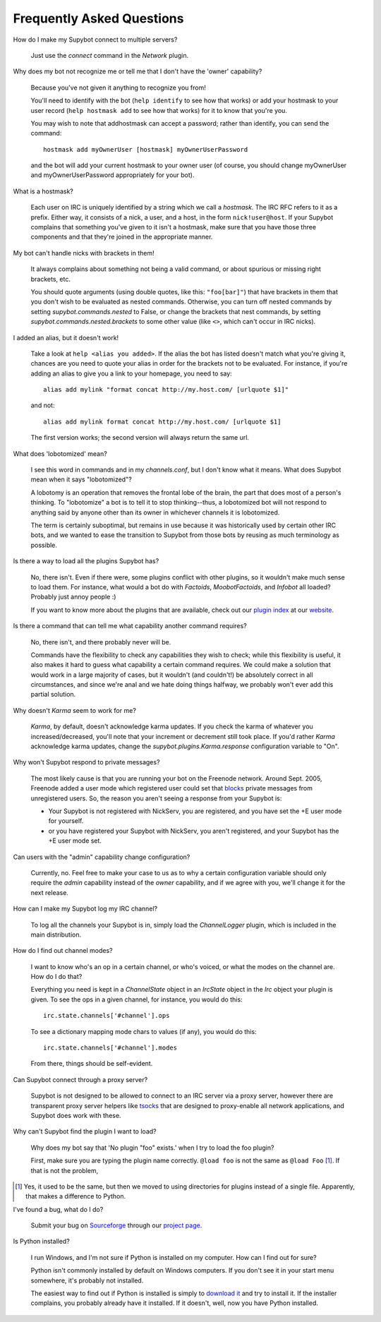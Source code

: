 **************************
Frequently Asked Questions
**************************

How do I make my Supybot connect to multiple servers?

  Just use the `connect` command in the `Network` plugin.

Why does my bot not recognize me or tell me that I don't have the
'owner' capability?

  Because you've not given it anything to recognize you from!

  You'll need to identify with the bot (``help identify`` to see how
  that works) or add your hostmask to your user record (``help hostmask
  add`` to see how that works) for it to know that you're you.

  You may wish to note that addhostmask can accept a password; rather
  than identify, you can send the command::

    hostmask add myOwnerUser [hostmask] myOwnerUserPassword

  and the bot will add your current hostmask to your owner user (of
  course, you should change myOwnerUser and myOwnerUserPassword
  appropriately for your bot).

What is a hostmask?

  Each user on IRC is uniquely identified by a string which we call a
  `hostmask`. The IRC RFC refers to it as a prefix. Either way, it
  consists of a nick, a user, and a host, in the form
  ``nick!user@host``.  If your Supybot complains that something you've
  given to it isn't a hostmask, make sure that you have those three
  components and that they're joined in the appropriate manner.

My bot can't handle nicks with brackets in them!

  It always complains about something not being a valid command, or
  about spurious or missing right brackets, etc.

  You should quote arguments (using double quotes, like this:
  ``"foo[bar]"``) that have brackets in them that you don't wish to be
  evaluated as nested commands. Otherwise, you can turn off nested
  commands by setting `supybot.commands.nested` to False, or change the
  brackets that nest commands, by setting
  `supybot.commands.nested.brackets` to some other value (like ``<>``,
  which can't occur in IRC nicks).

I added an alias, but it doesn't work!

  Take a look at ``help <alias you added>``. If the alias the bot has
  listed doesn't match what you're giving it, chances are you need to
  quote your alias in order for the brackets not to be evaluated. For
  instance, if you're adding an alias to give you a link to your
  homepage, you need to say::

    alias add mylink "format concat http://my.host.com/ [urlquote $1]"

  and not::

    alias add mylink format concat http://my.host.com/ [urlquote $1]

  The first version works; the second version will always return the
  same url.

What does 'lobotomized' mean?

  I see this word in commands and in my `channels.conf`, but I don't
  know what it means. What does Supybot mean when it says "lobotomized"?

  A lobotomy is an operation that removes the frontal lobe of the brain,
  the part that does most of a person's thinking. To "lobotomize" a bot
  is to tell it to stop thinking--thus, a lobotomized bot will not
  respond to anything said by anyone other than its owner in whichever
  channels it is lobotomized.

  The term is certainly suboptimal, but remains in use because it was
  historically used by certain other IRC bots, and we wanted to ease the
  transition to Supybot from those bots by reusing as much terminology
  as possible.

Is there a way to load all the plugins Supybot has?

  No, there isn't. Even if there were, some plugins conflict with other
  plugins, so it wouldn't make much sense to load them. For instance,
  what would a bot do with `Factoids`, `MoobotFactoids`, and `Infobot`
  all loaded? Probably just annoy people :)

  If you want to know more about the plugins that are available, check
  out our `plugin index`_ at our `website`_.

Is there a command that can tell me what capability another command
requires?

  No, there isn't, and there probably never will be.

  Commands have the flexibility to check any capabilities they wish to
  check; while this flexibility is useful, it also makes it hard to
  guess what capability a certain command requires. We could make a
  solution that would work in a large majority of cases, but it wouldn't
  (and couldn't!) be absolutely correct in all circumstances, and since
  we're anal and we hate doing things halfway, we probably won't ever
  add this partial solution.

Why doesn't `Karma` seem to work for me?

  `Karma`, by default, doesn't acknowledge karma updates. If you check
  the karma of whatever you increased/decreased, you'll note that your
  increment or decrement still took place. If you'd rather `Karma`
  acknowledge karma updates, change the `supybot.plugins.Karma.response`
  configuration variable to "On".

Why won't Supybot respond to private messages?

  The most likely cause is that you are running your bot on the Freenode
  network. Around Sept. 2005, Freenode added a user mode which
  registered user could set that `blocks`_ private messages from
  unregistered users.  So, the reason you aren't seeing a response from
  your Supybot is:

  * Your Supybot is not registered with NickServ, you are registered,
    and you have set the +E user mode for yourself.

  * or you have registered your Supybot with NickServ, you aren't
    registered, and your Supybot has the +E user mode set.

Can users with the "admin" capability change configuration?

  Currently, no.  Feel free to make your case to us as to why a certain
  configuration variable should only require the `admin` capability
  instead of the `owner` capability, and if we agree with you, we'll
  change it for the next release.

How can I make my Supybot log my IRC channel?

  To log all the channels your Supybot is in, simply load the
  `ChannelLogger` plugin, which is included in the main distribution.

How do I find out channel modes?

  I want to know who's an op in a certain channel, or who's voiced, or
  what the modes on the channel are.  How do I do that?

  Everything you need is kept in a `ChannelState` object in an
  `IrcState` object in the `Irc` object your plugin is given.  To see
  the ops in a given channel, for instance, you would do this::

    irc.state.channels['#channel'].ops

  To see a dictionary mapping mode chars to values (if any), you would
  do this::

    irc.state.channels['#channel'].modes

  From there, things should be self-evident.

Can Supybot connect through a proxy server?

  Supybot is not designed to be allowed to connect to an IRC server via
  a proxy server, however there are transparent proxy server helpers
  like tsocks_ that are designed to proxy-enable all network
  applications, and Supybot does work with these.

Why can't Supybot find the plugin I want to load?

  Why does my bot say that 'No plugin "foo" exists.' when I try to load
  the foo plugin?

  First, make sure you are typing the plugin name correctly.  ``@load
  foo`` is not the same as ``@load Foo`` [#plugindir]_.  If that is not
  the problem, 

.. [#plugindir] Yes, it used to be the same, but then we moved to using
   directories for plugins instead of a single file.  Apparently, that
   makes a difference to Python.

I've found a bug, what do I do?

  Submit your bug on `Sourceforge`_ through our `project page`_.

Is Python installed?

  I run Windows, and I'm not sure if Python is installed on my computer.
  How can I find out for sure?

  Python isn't commonly installed by default on Windows computers.  If
  you don't see it in your start menu somewhere, it's probably not
  installed.

  The easiest way to find out if Python is installed is simply to
  `download it`_ and try to install it.  If the installer complains, you
  probably already have it installed.  If it doesn't, well, now you have
  Python installed.

.. _plugin index: http://supybot.com/plugins.html
.. _website: http://supybot.com/
.. _blocks: http://freenode.net/faq.shtml#blockingmessages
.. _tsocks: http://tsocks.sourceforge.net
.. _Sourceforge: http://sourceforge.net/
.. _project page: http://sourceforge.net/projects/supybot
.. _download it: http://python.org/download/
